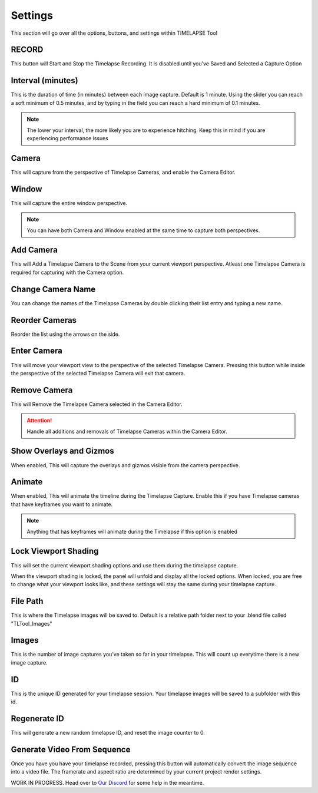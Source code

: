 Settings
========

This section will go over all the options, buttons, and settings within TIMELAPSE Tool

RECORD
------

.. image:: images/record.png
This button will Start and Stop the Timelapse Recording. It is disabled until you've Saved and Selected a Capture Option

Interval (minutes)
------------------

.. image:: images/interval(minutes).png
This is the duration of time (in minutes) between each image capture. Default is 1 minute. Using the slider you can reach a soft minimum of 0.5 minutes, and by typing in the field you can reach a hard minimum of 0.1 minutes.      

.. note::
    The lower your interval, the more likely you are to experience hitching. Keep this in mind if you are experiencing performance issues

Camera
------

.. image:: images/camera.png
This will capture from the perspective of Timelapse Cameras, and enable the Camera Editor.

Window
------

.. image:: images/window.png
This will capture the entire window perspective.

.. note::
   You can have both Camera and Window enabled at the same time to capture both perspectives.

Add Camera
----------

.. image:: images/add_camera.png
This will Add a Timelapse Camera to the Scene from your current viewport perspective. Atleast one Timelapse Camera is required for capturing with the Camera option.

Change Camera Name
------------------

.. image:: images/custom_name.gif
You can change the names of the Timelapse Cameras by double clicking their list entry and typing a new name.

Reorder Cameras
---------------

.. image:: images/change_order.gif
Reorder the list using the arrows on the side.

Enter Camera
------------

.. image:: images/enter_camera.png
This will move your viewport view to the perspective of the selected Timelapse Camera. Pressing this button while inside the perspective of the selected Timelapse Camera will exit that camera.

Remove Camera
-------------

.. image:: images/remove_camera.png
This will Remove the Timelapse Camera selected in the Camera Editor.

.. attention::
   Handle all additions and removals of Timelapse Cameras within the Camera Editor.

Show Overlays and Gizmos
------------------------

.. image:: images/overlays.png
When enabled, This will capture the overlays and gizmos visible from the camera perspective.

Animate
-------

.. image:: images/animate.png
When enabled, This will animate the timeline during the Timelapse Capture. Enable this if you have Timelapse cameras that have keyframes you want to animate.

.. note::
    Anything that has keyframes will animate during the Timelapse if this option is enabled

Lock Viewport Shading
---------------------

.. image:: images/shadelock1.png
This will set the current viewport shading options and use them during the timelapse capture.

.. image:: images/shadelock2.png
When the viewport shading is locked, the panel will unfold and display all the locked options. When locked, you are free to change what your viewport looks like, and these settings will stay the same during your timelapse capture.

File Path
---------

.. image:: images/filepath.png
This is where the Timelapse images will be saved to. Default is a relative path folder next to your .blend file called "TLTool_Images"

Images
------

.. image:: images/number.png
This is the number of image captures you've taken so far in your timelapse. This will count up everytime there is a new image capture.

ID
-----

.. image:: images/id.png
This is the unique ID generated for your timelapse session. Your timelapse images will be saved to a subfolder with this id.

Regenerate ID
-------------

.. image:: images/refresh.png
This will generate a new random timelapse ID, and reset the image counter to 0.

Generate Video From Sequence
----------------------------

.. image:: images/video.png
Once you have you have your timelapse recorded, pressing this button will automatically convert the image sequence into a video file. The framerate and aspect ratio are determined by your current project render settings. 

WORK IN PROGRESS. Head over to `Our Discord <https://discord.gg/5UK6uFnVV9>`_ for some help in the meantime. 
